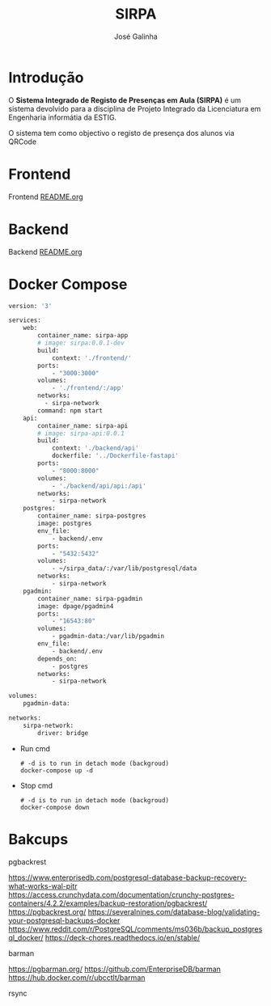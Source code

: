 #+TITLE: SIRPA
#+author:    José Galinha
#+email:     jbgalinha@gmail.com


* Introdução

O *Sistema Integrado de Registo de Presenças em Aula (SIRPA)* é um sistema devolvido para a disciplina de Projeto Integrado da Licenciatura em Engenharia informátia da ESTIG.

O sistema tem como objectivo o registo de presença dos alunos via QRCode


* Frontend

Frontend [[file:frontend/README.org][README.org]]

* Backend

Backend [[file:backend/README.org][README.org]]

* Docker Compose

#+NAME: docker-compose.yml
#+begin_src dockerfile :tangle docker-compose.yml :hlines yes
version: '3'

services:
    web:
        container_name: sirpa-app
        # image: sirpa:0.0.1-dev
        build:
            context: './frontend/'
        ports:
            - "3000:3000"
        volumes:
            - './frontend/:/app'
        networks:
          - sirpa-network
        command: npm start
    api:
        container_name: sirpa-api
        # image: sirpa-api:0.0.1
        build:
            context: './backend/api'
            dockerfile: '../Dockerfile-fastapi'
        ports:
            - "8000:8000"
        volumes:
            - './backend/api/api:/api'
        networks:
            - sirpa-network
    postgres:
        container_name: sirpa-postgres
        image: postgres
        env_file:
            - backend/.env
        ports:
            - "5432:5432"
        volumes:
            - ~/sirpa_data/:/var/lib/postgresql/data
        networks:
            - sirpa-network
    pgadmin:
        container_name: sirpa-pgadmin
        image: dpage/pgadmin4
        ports:
            - "16543:80"
        volumes:
            - pgadmin-data:/var/lib/pgadmin
        env_file:
            - backend/.env
        depends_on:
            - postgres
        networks:
            - sirpa-network

volumes:
    pgadmin-data:

networks:
    sirpa-network:
        driver: bridge
#+end_src

- Run cmd

 #+begin_src shell :tangle no :hlines yes :output no
# -d is to run in detach mode (backgroud)
docker-compose up -d
 #+end_src

 #+RESULTS:

- Stop cmd

 #+begin_src shell :tangle no :hlines yes :output no
# -d is to run in detach mode (backgroud)
docker-compose down
 #+end_src

* Bakcups

pgbackrest

https://www.enterprisedb.com/postgresql-database-backup-recovery-what-works-wal-pitr
https://access.crunchydata.com/documentation/crunchy-postgres-containers/4.2.2/examples/backup-restoration/pgbackrest/
https://pgbackrest.org/
https://severalnines.com/database-blog/validating-your-postgresql-backups-docker
https://www.reddit.com/r/PostgreSQL/comments/ms036b/backup_postgresql_docker/
https://deck-chores.readthedocs.io/en/stable/

barman

https://pgbarman.org/
https://github.com/EnterpriseDB/barman
https://hub.docker.com/r/ubcctlt/barman

rsync
